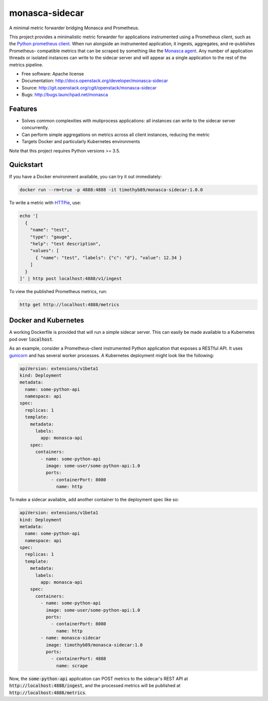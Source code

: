 ===============================
monasca-sidecar
===============================

A minimal metric forwarder bridging Monasca and Prometheus.

This project provides a minimalistic metric forwarder for applications
instrumented using a Prometheus client, such as the `Python prometheus client
<https://github.com/prometheus/client_python>`_. When run alongside an
instrumented application, it ingests, aggregates, and re-publishes Prometheus-
compatible metrics that can be scraped by something like the `Monasca agent
<https://github.com/openstack/monasca-agent>`_. Any number of application
threads or isolated instances can write to the sidecar server and will appear
as a single application to the rest of the metrics pipeline.

* Free software: Apache license
* Documentation: http://docs.openstack.org/developer/monasca-sidecar
* Source: http://git.openstack.org/cgit/openstack/monasca-sidecar
* Bugs: http://bugs.launchpad.net/monasca

Features
--------

* Solves common complexities with mutiprocess applications: all instances can
  write to the sidecar server concurrently.
* Can perform simple aggregations on metrics across all client instances,
  reducing the metric
* Targets Docker and particularly Kubernetes environments

Note that this project requires Python versions >= 3.5.

Quickstart
----------

If you have a Docker environment available, you can try it out immediately:

.. code-block:: bash

    docker run --rm=true -p 4888:4888 -it timothyb89/monasca-sidecar:1.0.0

To write a metric with `HTTPie <https://github.com/jkbrzt/httpie>`_, use:

.. code-block:: bash

    echo '[
      {
        "name": "test",
        "type": "gauge",
        "help": "test description",
        "values": [
          { "name": "test", "labels": {"c": "d"}, "value": 12.34 }
        ]
      }
    ]' | http post localhost:4888/v1/ingest

To view the published Prometheus metrics, run:

.. code-block:: bash

    http get http://localhost:4888/metrics

Docker and Kubernetes
---------------------

A working Dockerfile is provided that will run a simple sidecar server. This
can easily be made available to a Kubernetes pod over :code:`localhost`.

As an example, consider a Prometheus-client instrumented Python application
that exposes a RESTful API. It uses `gunicorn <http://gunicorn.org/>`_ and has
several worker processes. A Kubernetes deployment might look like the following:

.. code-block:: yaml

    apiVersion: extensions/v1beta1
    kind: Deployment
    metadata:
      name: some-python-api
      namespace: api
    spec:
      replicas: 1
      template:
        metadata:
          labels:
            app: monasca-api
        spec:
          containers:
            - name: some-python-api
              image: some-user/some-python-api:1.0
              ports:
                - containerPort: 8080
                  name: http

To make a sidecar available, add another container to the deployment spec like
so:

.. code-block:: yaml

    apiVersion: extensions/v1beta1
    kind: Deployment
    metadata:
      name: some-python-api
      namespace: api
    spec:
      replicas: 1
      template:
        metadata:
          labels:
            app: monasca-api
        spec:
          containers:
            - name: some-python-api
              image: some-user/some-python-api:1.0
              ports:
                - containerPort: 8080
                  name: http
            - name: monasca-sidecar
              image: timothyb89/monasca-sidecar:1.0
              ports:
                - containerPort: 4888
                  name: scrape

Now, the :code:`some-python-api` application can POST metrics to the sidecar's
REST API at :code:`http://localhost:4888/ingest`, and the processed metrics will
be published at :code:`http://localhost:4888/metrics`.
